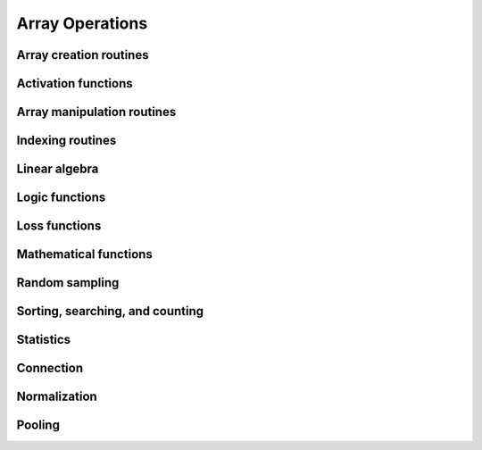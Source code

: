 Array Operations
================

.. _chainerx_routines:

.. module:: chainerx

Array creation routines
-----------------------

.. autosummary::
   :toctree: generated/
   :nosignatures:

   chainerx.empty
   chainerx.empty_like
   chainerx.eye
   chainerx.identity
   chainerx.ones
   chainerx.ones_like
   chainerx.zeros
   chainerx.zeros_like
   chainerx.full
   chainerx.full_like
   chainerx.array
   chainerx.asarray
   chainerx.asanyarray
   chainerx.ascontiguousarray
   chainerx.copy
   chainerx.frombuffer
   chainerx.fromfile
   chainerx.fromfunction
   chainerx.fromiter
   chainerx.fromstring
   chainerx.loadtxt
   chainerx.arange
   chainerx.linspace
   chainerx.diag
   chainerx.diagflat

Activation functions
--------------------

.. autosummary::
   :toctree: generated/
   :nosignatures:

   chainerx.log_softmax
   chainerx.tanh
   chainerx.relu
   chainerx.sigmoid

Array manipulation routines
---------------------------

.. autosummary::
   :toctree: generated/
   :nosignatures:

   chainerx.reshape
   chainerx.ravel
   chainerx.transpose
   chainerx.broadcast_to
   chainerx.squeeze
   chainerx.asarray
   chainerx.ascontiguousarray
   chainerx.concatenate
   chainerx.stack
   chainerx.hstack
   chainerx.vstack
   chainerx.dstack
   chainerx.atleast_2d
   chainerx.atleast_3d
   chainerx.split
   chainerx.swapaxes
   chainerx.expand_dims
   chainerx.flip
   chainerx.fliplr
   chainerx.flipud
   chainerx.moveaxis

Indexing routines
-----------------

.. autosummary::
   :toctree: generated/
   :nosignatures:

   chainerx.take
   chainerx.where

Linear algebra
--------------

.. autosummary::
   :toctree: generated/
   :nosignatures:

   chainerx.dot

Logic functions
---------------

.. autosummary::
   :toctree: generated/
   :nosignatures:

   chainerx.all
   chainerx.any

   chainerx.isinf
   chainerx.isnan

   chainerx.logical_and
   chainerx.logical_or
   chainerx.logical_xor
   chainerx.logical_not

   chainerx.greater
   chainerx.greater_equal
   chainerx.less
   chainerx.less_equal
   chainerx.equal
   chainerx.not_equal

Loss functions
---------------

.. autosummary::
   :toctree: generated/
   :nosignatures:

   chainerx.absolute_error
   chainerx.squared_error
   chainerx.huber_loss
   chainerx.gaussian_kl_divergence

Mathematical functions
----------------------

.. autosummary::
   :toctree: generated/
   :nosignatures:

   chainerx.negative
   chainerx.add
   chainerx.subtract
   chainerx.multiply
   chainerx.divide
   chainerx.sum
   chainerx.maximum
   chainerx.exp
   chainerx.log
   chainerx.log10
   chainerx.log2
   chainerx.log1p
   chainerx.logsumexp
   chainerx.log_softmax
   chainerx.sqrt
   chainerx.sin
   chainerx.cos
   chainerx.tan
   chainerx.arcsin
   chainerx.arccos
   chainerx.arctan
   chainerx.arctan2
   chainerx.sinh
   chainerx.cosh
   chainerx.tanh
   chainerx.arcsinh
   chainerx.arccosh
   chainerx.square
   chainerx.clip
   chainerx.fabs
   chainerx.sign
   chainerx.ceil
   chainerx.floor
   chainerx.bitwise_and
   chainerx.bitwise_or
   chainerx.bitwise_xor

Random sampling
---------------

.. autosummary::
   :toctree: generated/
   :nosignatures:

   chainerx.random.normal
   chainerx.random.uniform

Sorting, searching, and counting
--------------------------------

.. autosummary::
   :toctree: generated/
   :nosignatures:

   chainerx.argmax
   chainerx.argmin

Statistics
----------

.. autosummary::
   :toctree: generated/
   :nosignatures:

   chainerx.amax
   chainerx.mean
   chainerx.var

Connection
----------

.. autosummary::
   :toctree: generated/
   :nosignatures:

   chainerx.conv
   chainerx.conv_transpose
   chainerx.linear

Normalization
-------------

.. autosummary::
   :toctree: generated/
   :nosignatures:

   chainerx.batch_norm
   chainerx.fixed_batch_norm

Pooling
-------

.. autosummary::
   :toctree: generated/
   :nosignatures:

   chainerx.max_pool
   chainerx.average_pool
